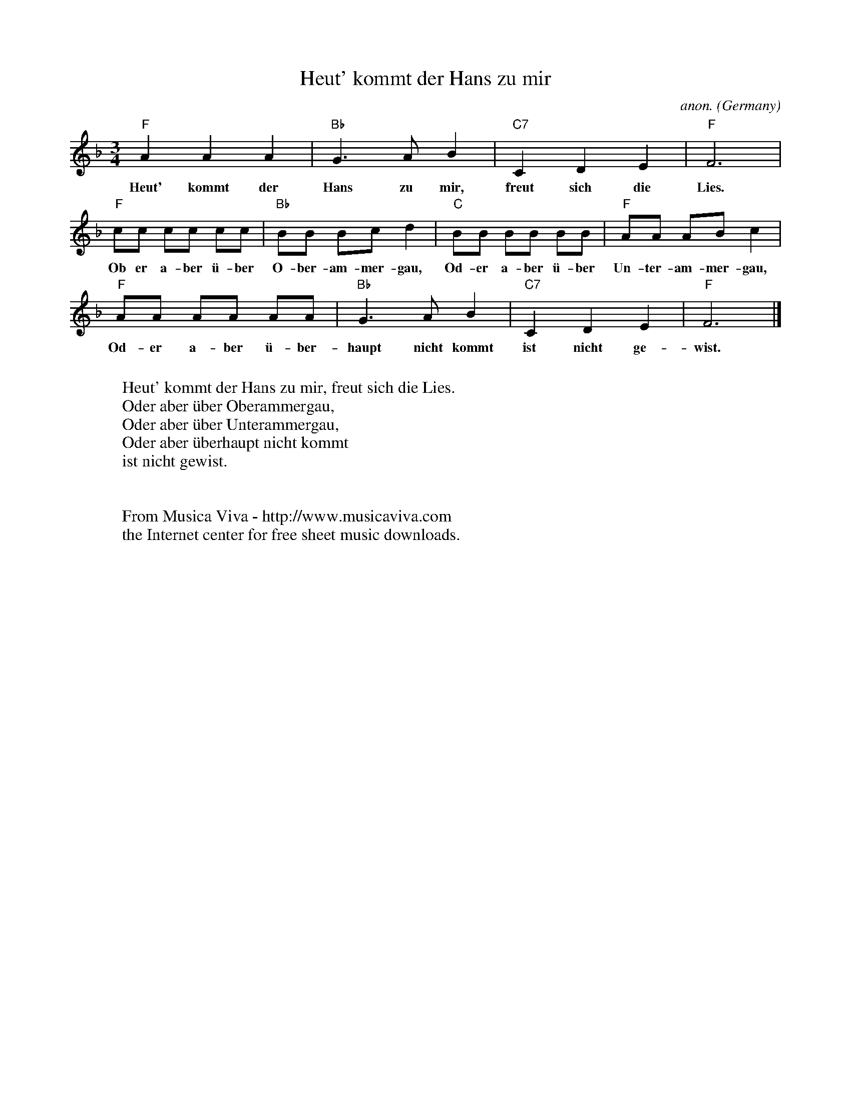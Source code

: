 X:416
T:Heut' kommt der Hans zu mir
C:anon.
O:Germany
N:This is a two part round. Part two starts when part one gets to bar 5.
Z:Transcribed by Frank Nordberg - http://www.musicaviva.com
F:http://abc.musicaviva.com/tunes/germany/heut-kommt-der-hans.abc
M:3/4
L:1/8
K:F
"F"A2A2A2|"Bb"G3AB2|"C7"C2D2E2|"F"F6|
w:Heut' kommt der Hans zu mir, freut sich die Lies.
"F"cc cc cc|"Bb"BB Bcd2|"C"BB BB BB|"F"AA ABc2|
w:Ob er a- ber \"u-ber O-ber-am-mer-gau, Od-er a-ber \"u-ber Un-ter-am-mer-gau,
"F"AA AA AA|"Bb"G3AB2|"C7"C2D2E2|"F"F6|]
w:Od-er a-ber \"u-ber-haupt nicht kommt ist nicht ge-wist.
W:
W:Heut' kommt der Hans zu mir, freut sich die Lies.
W:Oder aber \"uber Oberammergau,
W:Oder aber \"uber Unterammergau,
W:Oder aber \"uberhaupt nicht kommt
W:ist nicht gewist.
W:
W:
W:  From Musica Viva - http://www.musicaviva.com
W:  the Internet center for free sheet music downloads.

